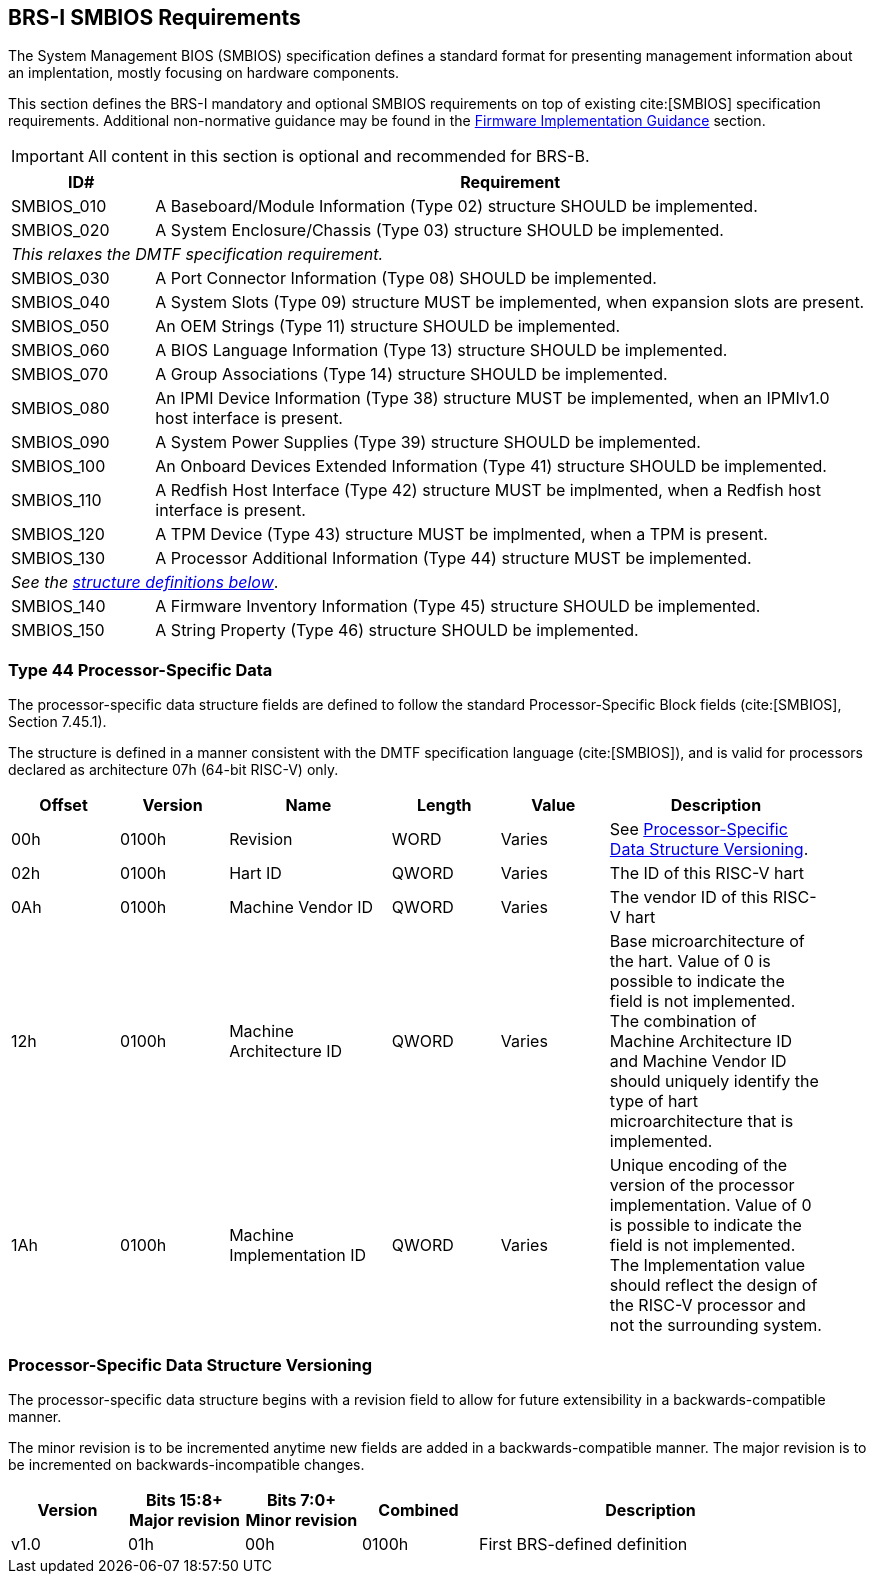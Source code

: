 [[smbios]]
== BRS-I SMBIOS Requirements

The System Management BIOS (SMBIOS) specification defines a standard format for presenting management information about an implentation, mostly focusing on hardware components.

This section defines the BRS-I mandatory and optional SMBIOS requirements
on top of existing cite:[SMBIOS] specification requirements. Additional
non-normative guidance may be found in the <<smbios-guidance, Firmware
Implementation Guidance>> section.

IMPORTANT: All content in this section is optional and recommended for BRS-B.

[width=100%]
[%header, cols="5,25"]
|===
| ID#     ^| Requirement
| SMBIOS_010 | A Baseboard/Module Information (Type 02) structure SHOULD be implemented.
| SMBIOS_020 | A System Enclosure/Chassis (Type 03) structure SHOULD be implemented.
2+|_This relaxes the DMTF specification requirement._
| SMBIOS_030 | A Port Connector Information (Type 08) SHOULD be implemented.
| SMBIOS_040 | A System Slots (Type 09) structure MUST be implemented, when expansion slots are present.
| SMBIOS_050 | An OEM Strings (Type 11) structure SHOULD be implemented.
| SMBIOS_060 | A BIOS Language Information (Type 13) structure SHOULD be implemented.
| SMBIOS_070 | A Group Associations (Type 14) structure SHOULD be implemented.
| SMBIOS_080 | An IPMI Device Information (Type 38) structure MUST be implemented, when an IPMIv1.0 host interface is present.
| SMBIOS_090 | A System Power Supplies (Type 39) structure SHOULD be implemented.
| SMBIOS_100 | An Onboard Devices Extended Information (Type 41) structure SHOULD be implemented.
| SMBIOS_110 | A Redfish Host Interface (Type 42) structure MUST be implmented, when a Redfish host interface is present.
| SMBIOS_120 | A TPM Device (Type 43) structure MUST be implmented, when a TPM is present.
| SMBIOS_130 | A Processor Additional Information (Type 44) structure MUST be implemented.
2+| _See the <<smbios-type44, structure definitions below>>_.
| SMBIOS_140 | A Firmware Inventory Information (Type 45) structure SHOULD be implemented.
| SMBIOS_150 | A String Property (Type 46) structure SHOULD be implemented.
|===

[[smbios-type44]]
=== Type 44 Processor-Specific Data

The processor-specific data structure fields are defined to follow the standard Processor-Specific Block fields (cite:[SMBIOS], Section 7.45.1).

The structure is defined in a manner consistent with the DMTF specification
language (cite:[SMBIOS]), and is valid for processors declared as
architecture 07h (64-bit RISC-V) only.

[cols="2,2,3,2,2,4", width=95%, align="center", options="header"]
|===
| Offset | Version | Name      | Length | Value   | Description
| 00h| 0100h|Revision|WORD|Varies|See <<smbios-psd-ver>>.
| 02h| 0100h| Hart ID| QWORD| Varies| The ID of this RISC-V hart
| 0Ah| 0100h| Machine Vendor ID | QWORD| Varies| The vendor ID of this
RISC-V hart
| 12h| 0100h| Machine Architecture ID| QWORD| Varies| Base
microarchitecture of the hart. Value of 0 is possible to indicate the field is
not implemented. The combination of Machine Architecture ID and Machine Vendor
ID should uniquely identify the type of hart microarchitecture that is implemented.
| 1Ah| 0100h| Machine Implementation ID| QWORD| Varies| Unique encoding
of the version of the processor implementation. Value of 0 is possible to indicate
the field is not implemented. The Implementation value should reflect the design of
the RISC-V processor and not the surrounding system.
|===

[[smbios-psd-ver]]
=== Processor-Specific Data Structure Versioning

The processor-specific data structure begins with a revision field to allow for future extensibility in a backwards-compatible manner.

The minor revision is to be incremented anytime new fields are added in a backwards-compatible manner. The major revision is to be incremented on backwards-incompatible changes.

[cols="1,1,1,1,3", width=95%, align="center", options="header"]
|===
| Version | Bits 15:8+
Major revision
| Bits 7:0+
Minor revision
| Combined | Description
| v1.0 | 01h | 00h | 0100h | First BRS-defined definition
|===
